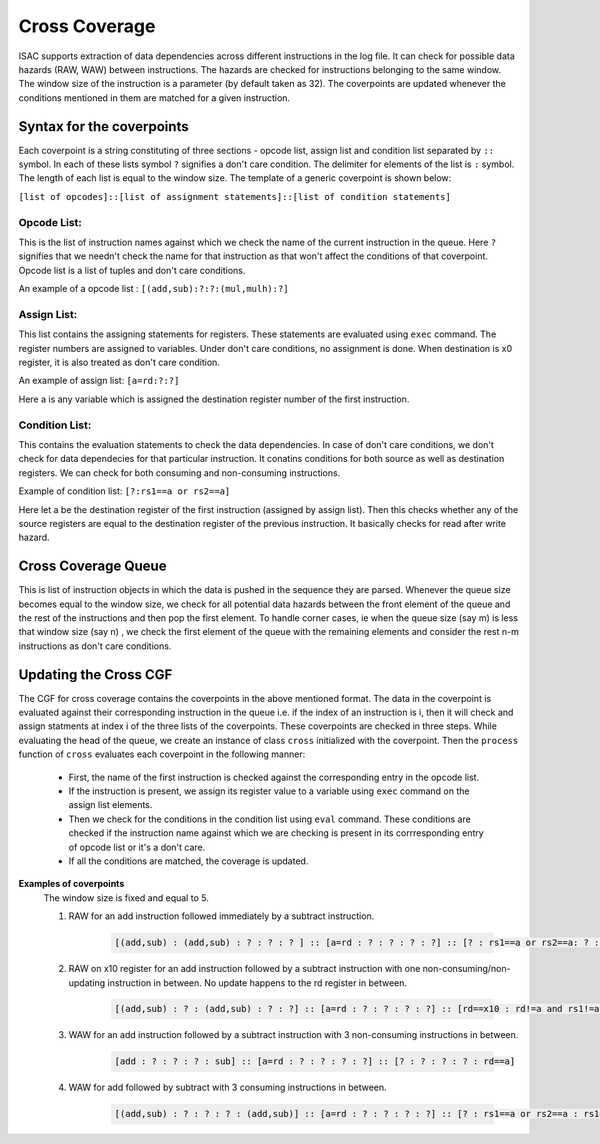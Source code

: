 ###############
Cross Coverage
###############

ISAC supports extraction of data dependencies across different instructions in the log file. It can check for possible data hazards (RAW, WAW) between instructions. 
The hazards are checked for instructions belonging to the same window. The window size of the instruction is a parameter (by default taken as 32). 
The coverpoints are updated whenever the conditions mentioned in them are matched for a given instruction. 

Syntax for the coverpoints
===========================

Each coverpoint is a string constituting of three sections - opcode list, assign list and condition list separated by ``::`` symbol. In each of these lists symbol
``?`` signifies a don't care condition. The delimiter for elements of the list is ``:`` symbol. The length of each list is equal to the window size.
The template of a generic coverpoint is shown below:

``[list of opcodes]::[list of assignment statements]::[list of condition statements]``

Opcode List:
--------------
This is the list of instruction names against which we check the name of the current instruction in the queue. Here ``?`` signifies that we needn't check the name
for that instruction as that won't affect the conditions of that coverpoint. Opcode list is a list of tuples and don't care conditions.

An example of a opcode list : ``[(add,sub):?:?:(mul,mulh):?]``

Assign List:
-------------
This list contains the assigning statements for registers. These statements are evaluated using ``exec`` command. The register numbers are assigned to variables.
Under don't care conditions, no assignment is done. When destination is x0 register, it is also treated as don't care condition.

An example of assign list: ``[a=rd:?:?]``

Here a is any variable which is assigned the destination register number of the first instruction.

Condition List:
----------------
This contains the evaluation statements to check the data dependencies. In case of don't care conditions, we don't check for data dependecies for that 
particular instruction. It conatins conditions for both source as well as destination registers. We can check for both consuming and non-consuming instructions.

Example of condition list: ``[?:rs1==a or rs2==a]``

Here let a be the destination register of the first instruction (assigned by assign list). Then this checks whether any of the source registers are equal to the
destination register of the previous instruction. It basically checks for read after write hazard.

Cross Coverage Queue
=====================

This is list of instruction objects in which the data is pushed in the sequence they are parsed. Whenever the queue size becomes equal to the window size, we check
for all potential data hazards between the front element of the queue and the rest of the instructions and then pop the first element. To handle corner cases,
ie when the queue size (say m) is less that window size (say n) , we check the first element of the queue with the remaining elements and consider the rest n-m 
instructions as don't care conditions.

Updating the Cross CGF
========================
The CGF for cross coverage contains the coverpoints in the above mentioned format. The data in the coverpoint is evaluated against their corresponding 
instruction in the queue i.e. if the index of an instruction is i, then it will check and assign statments at index i of the three lists of the coverpoints.
These coverpoints are checked in three steps. While evaluating the head of the queue, we create an instance of class ``cross`` initialized with the coverpoint. Then the  ``process`` function of ``cross`` evaluates each coverpoint in the following manner:

 - First, the name of the first instruction is checked against the corresponding entry in the opcode list.
 - If the instruction is present, we assign its register value to a variable using ``exec`` command on the assign list elements.
 - Then we check for the conditions in the condition list using ``eval`` command. These conditions are checked if the instruction name against which 
   we are checking is present in its corrresponding entry of opcode list or it's a don't care.
 - If all the conditions are matched, the coverage is updated.
 
**Examples of coverpoints**
            The window size is fixed and equal to 5.
        
            1. RAW for an add instruction followed immediately by a subtract instruction.
            
                .. code-block:: python
    
                    [(add,sub) : (add,sub) : ? : ? : ? ] :: [a=rd : ? : ? : ? : ?] :: [? : rs1==a or rs2==a: ? : ? : ?]

            2. RAW on x10 register for an add instruction followed by a subtract instruction with one non-consuming/non-updating instruction in between. 
               No update happens to the rd register in between.
    
                .. code-block:: python

                    [(add,sub) : ? : (add,sub) : ? : ?] :: [a=rd : ? : ? : ? : ?] :: [rd==x10 : rd!=a and rs1!=a and rs2!=a : rs1==a or rs2==a : ? : ?]

            3. WAW for an add instruction followed by a subtract instruction with 3 non-consuming instructions in between.

                .. code-block:: python

                    [add : ? : ? : ? : sub] :: [a=rd : ? : ? : ? : ?] :: [? : ? : ? : ? : rd==a]
                    
            4. WAW for add followed by subtract with 3 consuming instructions in between.
            
                .. code-block:: python
    
                    [(add,sub) : ? : ? : ? : (add,sub)] :: [a=rd : ? : ? : ? : ?] :: [? : rs1==a or rs2==a : rs1==a or rs2==a : rs1==a or rs2==a : rd==a]





